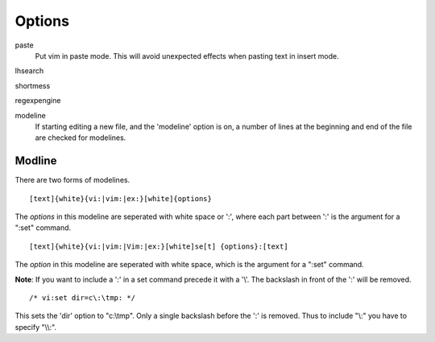 Options
=======

paste
    Put vim in paste mode. This will avoid unexpected effects when pasting text
    in insert mode.

lhsearch


shortmess

regexpengine


modeline
    If starting editing a new file, and the 'modeline' option is on, a number
    of lines at the beginning and end of the file are checked for modelines.
    
Modline
-------

There are two forms of modelines.

::

    [text]{white}{vi:|vim:|ex:}[white]{options}

The *options* in this modeline are seperated with white space or ':', where
each part between ':' is the argument for a ":set" command.

::

    [text]{white}{vi:|vim:|Vim:|ex:}[white]se[t] {options}:[text]

The *option* in this modeline are seperated with white space, which is the
argument for a ":set" command.

**Note**: If you want to include a ':' in a set command precede it with a '\\'.
The backslash in front of the ':' will be removed.

::

    /* vi:set dir=c\:\tmp: */

This sets the 'dir' option to "c:\\tmp". Only a single backslash before the ':'
is removed.  Thus to include "\\:" you have to specify "\\\\:".

